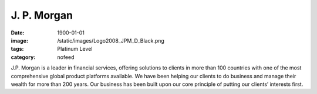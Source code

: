 J. P. Morgan
############
:date: 1900-01-01
:image: /static/images/Logo2008_JPM_D_Black.png
:tags: Platinum Level
:category: nofeed

|jpmorgan|

J.P. Morgan is a leader in financial services, offering solutions to clients in
more than 100 countries with one of the most comprehensive global product
platforms available. We have been helping our clients to do business and manage
their wealth for more than 200 years. Our business has been built upon our core
principle of putting our clients’ interests first.

.. |jpmorgan| image:: |filename|/images/Logo2008_JPM_D_Black.png
    :height: 100px
    :alt: J. P. Morgan
    :target: http://jpmorgan.com
